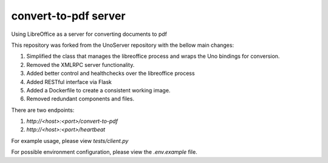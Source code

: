 convert-to-pdf server
=====================
Using LibreOffice as a server for converting documents to pdf

This repository was forked from the UnoServer repository with the bellow main changes:

1. Simplified the class that manages the libreoffice process and wraps the Uno bindings for conversion.
2. Removed the XMLRPC server functionality.
3. Added better control and healthchecks over the libreoffice process
4. Added RESTful interface via Flask
5. Added a Dockerfile to create a consistent working image.
6. Removed redundant components and files.

There are two endpoints:

1. `http://<host>:<port>/convert-to-pdf`
2. `http://<host>:<port>/heartbeat`

For example usage, please view `tests/client.py`

For possible environment configuration, please view the `.env.example` file.